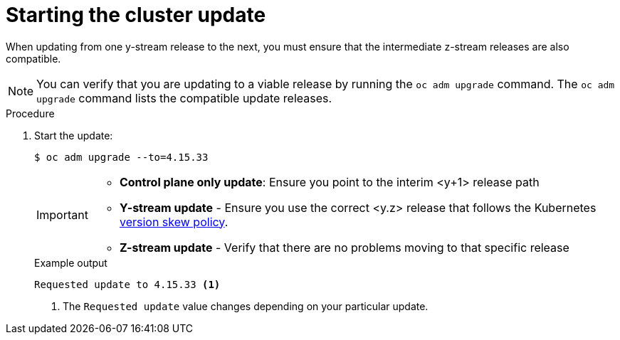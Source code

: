 // Module included in the following assemblies:
//
// * edge_computing/day_2_core_cnf_clusters/updating/update-completing-the-update.adoc

:_mod-docs-content-type: PROCEDURE
[id="update-starting-the-cluster-update_{context}"]
= Starting the cluster update

When updating from one y-stream release to the next, you must ensure that the intermediate z-stream releases are also compatible.

[NOTE]
====
You can verify that you are updating to a viable release by running the `oc adm upgrade` command.
The `oc adm upgrade` command lists the compatible update releases.
====

.Procedure

. Start the update:
+
--
[source,terminal]
----
$ oc adm upgrade --to=4.15.33
----

[IMPORTANT]
====
* **Control plane only update**: Ensure you point to the interim <y+1> release path
* **Y-stream update** - Ensure you use the correct <y.z> release that follows the Kubernetes link:https://kubernetes.io/releases/version-skew-policy/[version skew policy].
* **Z-stream update** - Verify that there are no problems moving to that specific release
====

.Example output
[source,terminal]
----
Requested update to 4.15.33 <1>
----
<1> The `Requested update` value changes depending on your particular update.
--
